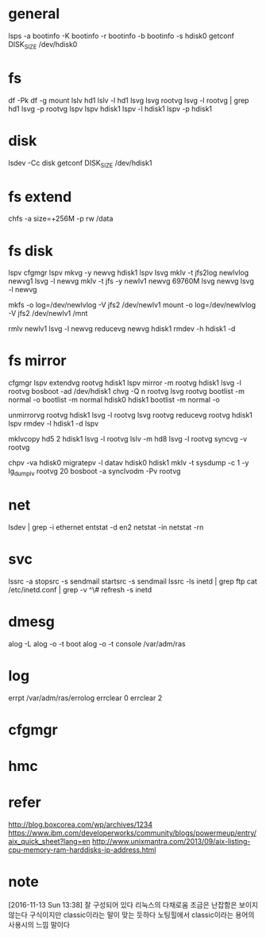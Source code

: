 * general

lsps -a
bootinfo -K
bootinfo -r
bootinfo -b
bootinfo -s hdisk0
getconf DISK_SIZE /dev/hdisk0

* fs

df -Pk
df -g
mount
lslv hd1
lslv -l hd1
lsvg
lsvg rootvg
lsvg -l rootvg | grep hd1
lsvg -p rootvg
lspv
lspv hdisk1
lspv -l hdisk1
lspv -p hdisk1

* disk

lsdev -Cc disk
getconf DISK_SIZE /dev/hdisk1

* fs extend

chfs -a size=+256M -p rw /data

* fs disk
  
lspv 
cfgmgr
lspv
mkvg -y newvg hdisk1
lspv
lsvg
mklv -t jfs2log newlvlog newvg1
lsvg -l newvg
mklv -t jfs -y newlv1 newvg 69760M
lsvg newvg
lsvg -l newvg

mkfs -o log=/dev/newlvlog -V jfs2 /dev/newlv1
mount -o log=/dev/newlvlog -V jfs2 /dev/newlv1 /mnt

rmlv newlv1
lsvg -l newvg
reducevg newvg hdisk1
rmdev -h hdisk1 -d

* fs mirror

cfgmgr
lspv
extendvg rootvg hdisk1
lspv
mirror -m rootvg hdisk1
lsvg -l rootvg
bosboot -ad /dev/hdisk1
chvg -Q n rootvg
lsvg rootvg
bootlist -m normal -o
bootlist -m normal hdisk0 hdisk1
bootlist -m normal -o

unmirrorvg rootvg hdisk1
lsvg -l rootvg
lsvg rootvg
reducevg rootvg hdisk1
lspv
rmdev -l hdisk1 -d
lspv

mklvcopy hd5 2 hdisk1
lsvg -l rootvg
lslv -m hd8
lsvg -l rootvg
syncvg -v rootvg

chpv -va hdisk0
migratepv -l datav hdisk0 hdisk1
mklv -t sysdump -c 1 -y lg_dumplv rootvg 20
bosboot -a
synclvodm -Pv rootvg

* net

lsdev | grep -i ethernet
entstat -d en2
netstat -in
netstat -rn

* svc

lssrc -a
stopsrc -s sendmail
startsrc -s sendmail
lssrc -ls inetd | grep ftp
cat /etc/inetd.conf | grep -v ^\#
refresh -s inetd

* dmesg

alog -L
alog -o -t boot
alog -o -t console
/var/adm/ras

* log

errpt
/var/adm/ras/errolog
errclear 0
errclear 2

* cfgmgr
* hmc
* refer

http://blog.boxcorea.com/wp/archives/1234
https://www.ibm.com/developerworks/community/blogs/powermeup/entry/aix_quick_sheet?lang=en
http://www.unixmantra.com/2013/09/aix-listing-cpu-memory-ram-harddisks-ip-address.html

* note

[2016-11-13 Sun 13:38] 잘 구성되어 있다 리눅스의 다채로움 조금은 난잡함은 보이지 않는다 구식이지만 classic이라는 말이 맞는 듯하다 노팅힐에서 classic이라는 용어의 사용시의 느낌 말이다

